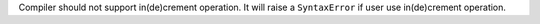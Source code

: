 Compiler should not support in(de)crement operation.
It will raise a ``SyntaxError`` if user use in(de)crement operation.